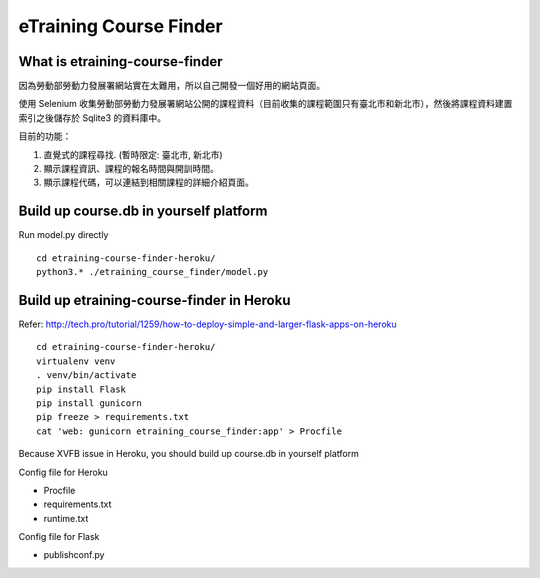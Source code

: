 eTraining Course Finder
=======================

What is etraining-course-finder
-------------------------------

因為勞動部勞動力發展署網站實在太難用，所以自己開發一個好用的網站頁面。

使用 Selenium 收集勞動部勞動力發展署網站公開的課程資料（目前收集的課程範圍只有臺北市和新北市），然後將課程資料建置索引之後儲存於 Sqlite3 的資料庫中。

目前的功能：

#. 直覺式的課程尋找. (暫時限定: 臺北市, 新北市)
#. 顯示課程資訊、課程的報名時間與開訓時間。
#. 顯示課程代碼，可以連結到相關課程的詳細介紹頁面。

Build up course.db in yourself platform
---------------------------------------

Run model.py directly

::

  cd etraining-course-finder-heroku/
  python3.* ./etraining_course_finder/model.py

Build up etraining-course-finder in Heroku
------------------------------------------

Refer: http://tech.pro/tutorial/1259/how-to-deploy-simple-and-larger-flask-apps-on-heroku

::

  cd etraining-course-finder-heroku/
  virtualenv venv
  . venv/bin/activate
  pip install Flask
  pip install gunicorn
  pip freeze > requirements.txt
  cat 'web: gunicorn etraining_course_finder:app' > Procfile

Because XVFB issue in Heroku, you should build up course.db in yourself platform

Config file for Heroku

+ Procfile
+ requirements.txt
+ runtime.txt

Config file for Flask

+ publishconf.py
